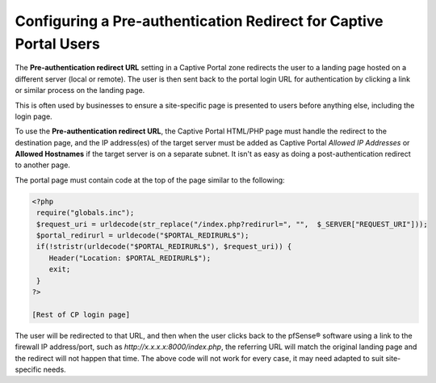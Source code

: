 Configuring a Pre-authentication Redirect for Captive Portal Users
==================================================================

The **Pre-authentication redirect URL** setting in a Captive Portal zone
redirects the user to a landing page hosted on a different server (local
or remote). The user is then sent back to the portal login URL for
authentication by clicking a link or similar process on the landing
page.

This is often used by businesses to ensure a site-specific page is
presented to users before anything else, including the login page.

To use the **Pre-authentication redirect URL**, the Captive Portal
HTML/PHP page must handle the redirect to the destination page, and the
IP address(es) of the target server must be added as Captive Portal
*Allowed IP Addresses* or **Allowed Hostnames** if the target server is
on a separate subnet. It isn't as easy as doing a post-authentication
redirect to another page.

The portal page must contain code at the top of the page similar to the
following:

.. code::

  <?php
   require("globals.inc");
   $request_uri = urldecode(str_replace("/index.php?redirurl=", "",  $_SERVER["REQUEST_URI"]));
   $portal_redirurl = urldecode("$PORTAL_REDIRURL$");
   if(!stristr(urldecode("$PORTAL_REDIRURL$"), $request_uri)) {
      Header("Location: $PORTAL_REDIRURL$");
      exit;
   }
  ?>

  [Rest of CP login page]

The user will be redirected to that URL, and then when the user clicks
back to the pfSense® software using a link to the firewall IP address/port, such as
*http://x.x.x.x:8000/index.php*, the referring URL will match the
original landing page and the redirect will not happen that time. The
above code will not work for every case, it may need adapted to suit
site-specific needs.

